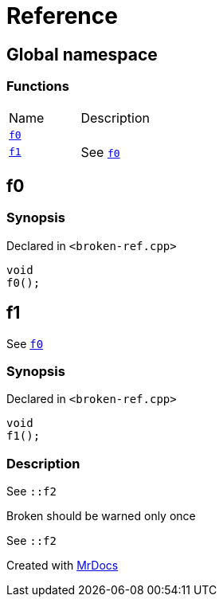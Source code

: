 = Reference
:mrdocs:

[#index]
== Global namespace


=== Functions

[cols=2]
|===
| Name 
| Description 

| <<f0,`f0`>> 
| 

| <<f1,`f1`>> 
| See <<f0,`f0`>>

|===

[#f0]
== f0


=== Synopsis


Declared in `&lt;broken&hyphen;ref&period;cpp&gt;`

[source,cpp,subs="verbatim,replacements,macros,-callouts"]
----
void
f0();
----

[#f1]
== f1


See <<f0,`f0`>>

=== Synopsis


Declared in `&lt;broken&hyphen;ref&period;cpp&gt;`

[source,cpp,subs="verbatim,replacements,macros,-callouts"]
----
void
f1();
----

=== Description


See `&colon;&colon;f2`

Broken should be warned only once

See `&colon;&colon;f2`





[.small]#Created with https://www.mrdocs.com[MrDocs]#
